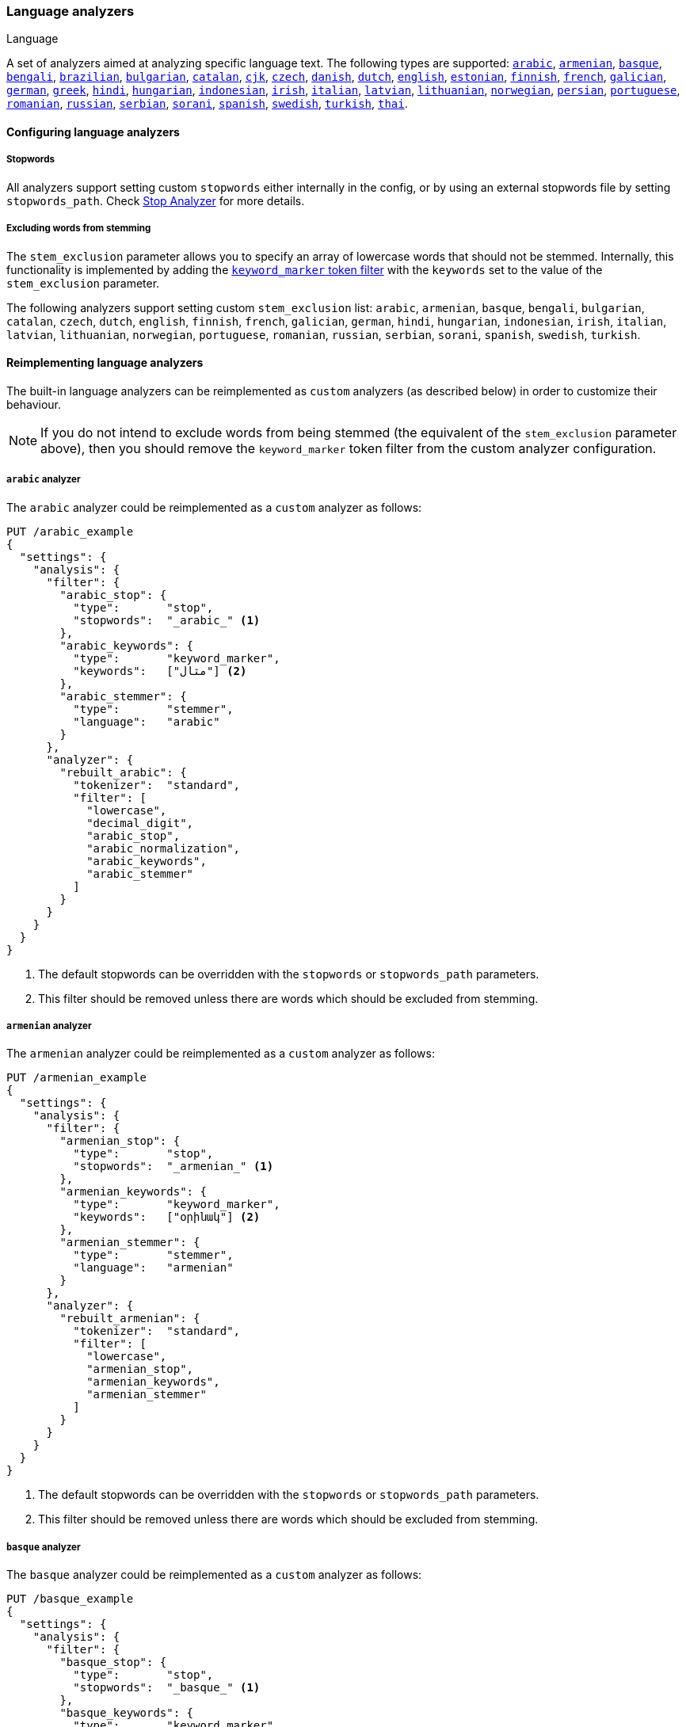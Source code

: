 [[analysis-lang-analyzer]]
=== Language analyzers
++++
<titleabbrev>Language</titleabbrev>
++++

A set of analyzers aimed at analyzing specific language text. The
following types are supported:
<<arabic-analyzer,`arabic`>>,
<<armenian-analyzer,`armenian`>>,
<<basque-analyzer,`basque`>>,
<<bengali-analyzer,`bengali`>>,
<<brazilian-analyzer,`brazilian`>>,
<<bulgarian-analyzer,`bulgarian`>>,
<<catalan-analyzer,`catalan`>>,
<<cjk-analyzer,`cjk`>>,
<<czech-analyzer,`czech`>>,
<<danish-analyzer,`danish`>>,
<<dutch-analyzer,`dutch`>>,
<<english-analyzer,`english`>>,
<<estonian-analyzer,`estonian`>>,
<<finnish-analyzer,`finnish`>>,
<<french-analyzer,`french`>>,
<<galician-analyzer,`galician`>>,
<<german-analyzer,`german`>>,
<<greek-analyzer,`greek`>>,
<<hindi-analyzer,`hindi`>>,
<<hungarian-analyzer,`hungarian`>>,
<<indonesian-analyzer,`indonesian`>>,
<<irish-analyzer,`irish`>>,
<<italian-analyzer,`italian`>>,
<<latvian-analyzer,`latvian`>>,
<<lithuanian-analyzer,`lithuanian`>>,
<<norwegian-analyzer,`norwegian`>>,
<<persian-analyzer,`persian`>>,
<<portuguese-analyzer,`portuguese`>>,
<<romanian-analyzer,`romanian`>>,
<<russian-analyzer,`russian`>>,
<<serbian-analyzer,`serbian`>>,
<<sorani-analyzer,`sorani`>>,
<<spanish-analyzer,`spanish`>>,
<<swedish-analyzer,`swedish`>>,
<<turkish-analyzer,`turkish`>>,
<<thai-analyzer,`thai`>>.

==== Configuring language analyzers

===== Stopwords

All analyzers support setting custom `stopwords` either internally in
the config, or by using an external stopwords file by setting
`stopwords_path`. Check <<analysis-stop-analyzer,Stop Analyzer>> for
more details.

[[_excluding_words_from_stemming]]
===== Excluding words from stemming

The `stem_exclusion` parameter allows you to specify an array
of lowercase words that should not be stemmed. Internally, this
functionality is implemented by adding the
<<analysis-keyword-marker-tokenfilter,`keyword_marker` token filter>>
with the `keywords` set to the value of the `stem_exclusion` parameter.

The following analyzers support setting custom `stem_exclusion` list:
`arabic`, `armenian`, `basque`, `bengali`, `bulgarian`, `catalan`, `czech`,
`dutch`, `english`, `finnish`, `french`, `galician`,
`german`, `hindi`, `hungarian`, `indonesian`, `irish`, `italian`, `latvian`,
`lithuanian`, `norwegian`, `portuguese`, `romanian`, `russian`, `serbian`,
`sorani`, `spanish`, `swedish`, `turkish`.

==== Reimplementing language analyzers

The built-in language analyzers can be reimplemented as `custom` analyzers
(as described below) in order to customize their behaviour.

NOTE: If you do not intend to exclude words from being stemmed (the
equivalent of the `stem_exclusion` parameter above), then you should remove
the `keyword_marker` token filter from the custom analyzer configuration.

[[arabic-analyzer]]
===== `arabic` analyzer

The `arabic` analyzer could be reimplemented as a `custom` analyzer as follows:

[source,console]
----------------------------------------------------
PUT /arabic_example
{
  "settings": {
    "analysis": {
      "filter": {
        "arabic_stop": {
          "type":       "stop",
          "stopwords":  "_arabic_" <1>
        },
        "arabic_keywords": {
          "type":       "keyword_marker",
          "keywords":   ["مثال"] <2>
        },
        "arabic_stemmer": {
          "type":       "stemmer",
          "language":   "arabic"
        }
      },
      "analyzer": {
        "rebuilt_arabic": {
          "tokenizer":  "standard",
          "filter": [
            "lowercase",
            "decimal_digit",
            "arabic_stop",
            "arabic_normalization",
            "arabic_keywords",
            "arabic_stemmer"
          ]
        }
      }
    }
  }
}
----------------------------------------------------
// TEST[s/"arabic_keywords",//]
// TEST[s/\n$/\nstartyaml\n  - compare_analyzers: {index: arabic_example, first: arabic, second: rebuilt_arabic}\nendyaml\n/]

<1> The default stopwords can be overridden with the `stopwords`
    or `stopwords_path` parameters.
<2> This filter should be removed unless there are words which should
    be excluded from stemming.

[[armenian-analyzer]]
===== `armenian` analyzer

The `armenian` analyzer could be reimplemented as a `custom` analyzer as follows:

[source,console]
----------------------------------------------------
PUT /armenian_example
{
  "settings": {
    "analysis": {
      "filter": {
        "armenian_stop": {
          "type":       "stop",
          "stopwords":  "_armenian_" <1>
        },
        "armenian_keywords": {
          "type":       "keyword_marker",
          "keywords":   ["օրինակ"] <2>
        },
        "armenian_stemmer": {
          "type":       "stemmer",
          "language":   "armenian"
        }
      },
      "analyzer": {
        "rebuilt_armenian": {
          "tokenizer":  "standard",
          "filter": [
            "lowercase",
            "armenian_stop",
            "armenian_keywords",
            "armenian_stemmer"
          ]
        }
      }
    }
  }
}
----------------------------------------------------
// TEST[s/"armenian_keywords",//]
// TEST[s/\n$/\nstartyaml\n  - compare_analyzers: {index: armenian_example, first: armenian, second: rebuilt_armenian}\nendyaml\n/]

<1> The default stopwords can be overridden with the `stopwords`
    or `stopwords_path` parameters.
<2> This filter should be removed unless there are words which should
    be excluded from stemming.

[[basque-analyzer]]
===== `basque` analyzer

The `basque` analyzer could be reimplemented as a `custom` analyzer as follows:

[source,console]
----------------------------------------------------
PUT /basque_example
{
  "settings": {
    "analysis": {
      "filter": {
        "basque_stop": {
          "type":       "stop",
          "stopwords":  "_basque_" <1>
        },
        "basque_keywords": {
          "type":       "keyword_marker",
          "keywords":   ["Adibidez"] <2>
        },
        "basque_stemmer": {
          "type":       "stemmer",
          "language":   "basque"
        }
      },
      "analyzer": {
        "rebuilt_basque": {
          "tokenizer":  "standard",
          "filter": [
            "lowercase",
            "basque_stop",
            "basque_keywords",
            "basque_stemmer"
          ]
        }
      }
    }
  }
}
----------------------------------------------------
// TEST[s/"basque_keywords",//]
// TEST[s/\n$/\nstartyaml\n  - compare_analyzers: {index: basque_example, first: basque, second: rebuilt_basque}\nendyaml\n/]

<1> The default stopwords can be overridden with the `stopwords`
    or `stopwords_path` parameters.
<2> This filter should be removed unless there are words which should
    be excluded from stemming.

[[bengali-analyzer]]
===== `bengali` analyzer

The `bengali` analyzer could be reimplemented as a `custom` analyzer as follows:

[source,console]
----------------------------------------------------
PUT /bengali_example
{
  "settings": {
    "analysis": {
      "filter": {
        "bengali_stop": {
          "type":       "stop",
          "stopwords":  "_bengali_" <1>
        },
        "bengali_keywords": {
          "type":       "keyword_marker",
          "keywords":   ["উদাহরণ"] <2>
        },
        "bengali_stemmer": {
          "type":       "stemmer",
          "language":   "bengali"
        }
      },
      "analyzer": {
        "rebuilt_bengali": {
          "tokenizer":  "standard",
          "filter": [
            "lowercase",
            "decimal_digit",
            "bengali_keywords",
            "indic_normalization",
            "bengali_normalization",
            "bengali_stop",
            "bengali_stemmer"
          ]
        }
      }
    }
  }
}
----------------------------------------------------
// TEST[s/"bengali_keywords",//]
// TEST[s/\n$/\nstartyaml\n  - compare_analyzers: {index: bengali_example, first: bengali, second: rebuilt_bengali}\nendyaml\n/]

<1> The default stopwords can be overridden with the `stopwords`
    or `stopwords_path` parameters.
<2> This filter should be removed unless there are words which should
    be excluded from stemming.

[[brazilian-analyzer]]
===== `brazilian` analyzer

The `brazilian` analyzer could be reimplemented as a `custom` analyzer as follows:

[source,console]
----------------------------------------------------
PUT /brazilian_example
{
  "settings": {
    "analysis": {
      "filter": {
        "brazilian_stop": {
          "type":       "stop",
          "stopwords":  "_brazilian_" <1>
        },
        "brazilian_keywords": {
          "type":       "keyword_marker",
          "keywords":   ["exemplo"] <2>
        },
        "brazilian_stemmer": {
          "type":       "stemmer",
          "language":   "brazilian"
        }
      },
      "analyzer": {
        "rebuilt_brazilian": {
          "tokenizer":  "standard",
          "filter": [
            "lowercase",
            "brazilian_stop",
            "brazilian_keywords",
            "brazilian_stemmer"
          ]
        }
      }
    }
  }
}
----------------------------------------------------
// TEST[s/"brazilian_keywords",//]
// TEST[s/\n$/\nstartyaml\n  - compare_analyzers: {index: brazilian_example, first: brazilian, second: rebuilt_brazilian}\nendyaml\n/]

<1> The default stopwords can be overridden with the `stopwords`
    or `stopwords_path` parameters.
<2> This filter should be removed unless there are words which should
    be excluded from stemming.

[[bulgarian-analyzer]]
===== `bulgarian` analyzer

The `bulgarian` analyzer could be reimplemented as a `custom` analyzer as follows:

[source,console]
----------------------------------------------------
PUT /bulgarian_example
{
  "settings": {
    "analysis": {
      "filter": {
        "bulgarian_stop": {
          "type":       "stop",
          "stopwords":  "_bulgarian_" <1>
        },
        "bulgarian_keywords": {
          "type":       "keyword_marker",
          "keywords":   ["пример"] <2>
        },
        "bulgarian_stemmer": {
          "type":       "stemmer",
          "language":   "bulgarian"
        }
      },
      "analyzer": {
        "rebuilt_bulgarian": {
          "tokenizer":  "standard",
          "filter": [
            "lowercase",
            "bulgarian_stop",
            "bulgarian_keywords",
            "bulgarian_stemmer"
          ]
        }
      }
    }
  }
}
----------------------------------------------------
// TEST[s/"bulgarian_keywords",//]
// TEST[s/\n$/\nstartyaml\n  - compare_analyzers: {index: bulgarian_example, first: bulgarian, second: rebuilt_bulgarian}\nendyaml\n/]

<1> The default stopwords can be overridden with the `stopwords`
    or `stopwords_path` parameters.
<2> This filter should be removed unless there are words which should
    be excluded from stemming.

[[catalan-analyzer]]
===== `catalan` analyzer

The `catalan` analyzer could be reimplemented as a `custom` analyzer as follows:

[source,console]
----------------------------------------------------
PUT /catalan_example
{
  "settings": {
    "analysis": {
      "filter": {
        "catalan_elision": {
          "type":       "elision",
          "articles":   [ "d", "l", "m", "n", "s", "t"],
          "articles_case": true
        },
        "catalan_stop": {
          "type":       "stop",
          "stopwords":  "_catalan_" <1>
        },
        "catalan_keywords": {
          "type":       "keyword_marker",
          "keywords":   ["example"] <2>
        },
        "catalan_stemmer": {
          "type":       "stemmer",
          "language":   "catalan"
        }
      },
      "analyzer": {
        "rebuilt_catalan": {
          "tokenizer":  "standard",
          "filter": [
            "catalan_elision",
            "lowercase",
            "catalan_stop",
            "catalan_keywords",
            "catalan_stemmer"
          ]
        }
      }
    }
  }
}
----------------------------------------------------
// TEST[s/"catalan_keywords",//]
// TEST[s/\n$/\nstartyaml\n  - compare_analyzers: {index: catalan_example, first: catalan, second: rebuilt_catalan}\nendyaml\n/]

<1> The default stopwords can be overridden with the `stopwords`
    or `stopwords_path` parameters.
<2> This filter should be removed unless there are words which should
    be excluded from stemming.

[[cjk-analyzer]]
===== `cjk` analyzer

NOTE: You may find that `icu_analyzer` in the ICU analysis plugin works better
for CJK text than the `cjk` analyzer. Experiment with your text and queries.

The `cjk` analyzer could be reimplemented as a `custom` analyzer as follows:

[source,console]
----------------------------------------------------
PUT /cjk_example
{
  "settings": {
    "analysis": {
      "filter": {
        "english_stop": {
          "type":       "stop",
          "stopwords":  [ <1>
            "a", "and", "are", "as", "at", "be", "but", "by", "for",
            "if", "in", "into", "is", "it", "no", "not", "of", "on",
            "or", "s", "such", "t", "that", "the", "their", "then",
            "there", "these", "they", "this", "to", "was", "will",
            "with", "www"
          ]
        }
      },
      "analyzer": {
        "rebuilt_cjk": {
          "tokenizer":  "standard",
          "filter": [
            "cjk_width",
            "lowercase",
            "cjk_bigram",
            "english_stop"
          ]
        }
      }
    }
  }
}
----------------------------------------------------
// TEST[s/"cjk_keywords",//]
// TEST[s/\n$/\nstartyaml\n  - compare_analyzers: {index: cjk_example, first: cjk, second: rebuilt_cjk}\nendyaml\n/]

<1> The default stopwords can be overridden with the `stopwords`
    or `stopwords_path` parameters. The default stop words are
    *almost* the same as the `_english_` set, but not exactly
    the same.

[[czech-analyzer]]
===== `czech` analyzer

The `czech` analyzer could be reimplemented as a `custom` analyzer as follows:

[source,console]
----------------------------------------------------
PUT /czech_example
{
  "settings": {
    "analysis": {
      "filter": {
        "czech_stop": {
          "type":       "stop",
          "stopwords":  "_czech_" <1>
        },
        "czech_keywords": {
          "type":       "keyword_marker",
          "keywords":   ["příklad"] <2>
        },
        "czech_stemmer": {
          "type":       "stemmer",
          "language":   "czech"
        }
      },
      "analyzer": {
        "rebuilt_czech": {
          "tokenizer":  "standard",
          "filter": [
            "lowercase",
            "czech_stop",
            "czech_keywords",
            "czech_stemmer"
          ]
        }
      }
    }
  }
}
----------------------------------------------------
// TEST[s/"czech_keywords",//]
// TEST[s/\n$/\nstartyaml\n  - compare_analyzers: {index: czech_example, first: czech, second: rebuilt_czech}\nendyaml\n/]

<1> The default stopwords can be overridden with the `stopwords`
    or `stopwords_path` parameters.
<2> This filter should be removed unless there are words which should
    be excluded from stemming.

[[danish-analyzer]]
===== `danish` analyzer

The `danish` analyzer could be reimplemented as a `custom` analyzer as follows:

[source,console]
----------------------------------------------------
PUT /danish_example
{
  "settings": {
    "analysis": {
      "filter": {
        "danish_stop": {
          "type":       "stop",
          "stopwords":  "_danish_" <1>
        },
        "danish_keywords": {
          "type":       "keyword_marker",
          "keywords":   ["eksempel"] <2>
        },
        "danish_stemmer": {
          "type":       "stemmer",
          "language":   "danish"
        }
      },
      "analyzer": {
        "rebuilt_danish": {
          "tokenizer":  "standard",
          "filter": [
            "lowercase",
            "danish_stop",
            "danish_keywords",
            "danish_stemmer"
          ]
        }
      }
    }
  }
}
----------------------------------------------------
// TEST[s/"danish_keywords",//]
// TEST[s/\n$/\nstartyaml\n  - compare_analyzers: {index: danish_example, first: danish, second: rebuilt_danish}\nendyaml\n/]

<1> The default stopwords can be overridden with the `stopwords`
    or `stopwords_path` parameters.
<2> This filter should be removed unless there are words which should
    be excluded from stemming.

[[dutch-analyzer]]
===== `dutch` analyzer

The `dutch` analyzer could be reimplemented as a `custom` analyzer as follows:

[source,console]
----------------------------------------------------
PUT /dutch_example
{
  "settings": {
    "analysis": {
      "filter": {
        "dutch_stop": {
          "type":       "stop",
          "stopwords":  "_dutch_" <1>
        },
        "dutch_keywords": {
          "type":       "keyword_marker",
          "keywords":   ["voorbeeld"] <2>
        },
        "dutch_stemmer": {
          "type":       "stemmer",
          "language":   "dutch"
        },
        "dutch_override": {
          "type":       "stemmer_override",
          "rules": [
            "fiets=>fiets",
            "bromfiets=>bromfiets",
            "ei=>eier",
            "kind=>kinder"
          ]
        }
      },
      "analyzer": {
        "rebuilt_dutch": {
          "tokenizer":  "standard",
          "filter": [
            "lowercase",
            "dutch_stop",
            "dutch_keywords",
            "dutch_override",
            "dutch_stemmer"
          ]
        }
      }
    }
  }
}
----------------------------------------------------
// TEST[s/"dutch_keywords",//]
// TEST[s/\n$/\nstartyaml\n  - compare_analyzers: {index: dutch_example, first: dutch, second: rebuilt_dutch}\nendyaml\n/]

<1> The default stopwords can be overridden with the `stopwords`
    or `stopwords_path` parameters.
<2> This filter should be removed unless there are words which should
    be excluded from stemming.

[[english-analyzer]]
===== `english` analyzer

The `english` analyzer could be reimplemented as a `custom` analyzer as follows:

[source,console]
----------------------------------------------------
PUT /english_example
{
  "settings": {
    "analysis": {
      "filter": {
        "english_stop": {
          "type":       "stop",
          "stopwords":  "_english_" <1>
        },
        "english_keywords": {
          "type":       "keyword_marker",
          "keywords":   ["example"] <2>
        },
        "english_stemmer": {
          "type":       "stemmer",
          "language":   "english"
        },
        "english_possessive_stemmer": {
          "type":       "stemmer",
          "language":   "possessive_english"
        }
      },
      "analyzer": {
        "rebuilt_english": {
          "tokenizer":  "standard",
          "filter": [
            "english_possessive_stemmer",
            "lowercase",
            "english_stop",
            "english_keywords",
            "english_stemmer"
          ]
        }
      }
    }
  }
}
----------------------------------------------------
// TEST[s/"english_keywords",//]
// TEST[s/\n$/\nstartyaml\n  - compare_analyzers: {index: english_example, first: english, second: rebuilt_english}\nendyaml\n/]

<1> The default stopwords can be overridden with the `stopwords`
    or `stopwords_path` parameters.
<2> This filter should be removed unless there are words which should
    be excluded from stemming.

[[estonian-analyzer]]
===== `estonian` analyzer

The `estonian` analyzer could be reimplemented as a `custom` analyzer as follows:

[source,console]
----------------------------------------------------
PUT /estonian_example
{
  "settings": {
    "analysis": {
      "filter": {
        "estonian_stop": {
          "type":       "stop",
          "stopwords":  "_estonian_" <1>
        },
        "estonian_keywords": {
          "type":       "keyword_marker",
          "keywords":   ["näide"] <2>
        },
        "estonian_stemmer": {
          "type":       "stemmer",
          "language":   "estonian"
        }
      },
      "analyzer": {
        "rebuilt_estonian": {
          "tokenizer":  "standard",
          "filter": [
            "lowercase",
            "estonian_stop",
            "estonian_keywords",
            "estonian_stemmer"
          ]
        }
      }
    }
  }
}
----------------------------------------------------
// TEST[s/"estonian_keywords",//]
// TEST[s/\n$/\nstartyaml\n  - compare_analyzers: {index: estonian_example, first: estonian, second: rebuilt_estonian}\nendyaml\n/]

<1> The default stopwords can be overridden with the `stopwords`
    or `stopwords_path` parameters.
<2> This filter should be removed unless there are words which should
    be excluded from stemming.

[[finnish-analyzer]]
===== `finnish` analyzer

The `finnish` analyzer could be reimplemented as a `custom` analyzer as follows:

[source,console]
----------------------------------------------------
PUT /finnish_example
{
  "settings": {
    "analysis": {
      "filter": {
        "finnish_stop": {
          "type":       "stop",
          "stopwords":  "_finnish_" <1>
        },
        "finnish_keywords": {
          "type":       "keyword_marker",
          "keywords":   ["esimerkki"] <2>
        },
        "finnish_stemmer": {
          "type":       "stemmer",
          "language":   "finnish"
        }
      },
      "analyzer": {
        "rebuilt_finnish": {
          "tokenizer":  "standard",
          "filter": [
            "lowercase",
            "finnish_stop",
            "finnish_keywords",
            "finnish_stemmer"
          ]
        }
      }
    }
  }
}
----------------------------------------------------
// TEST[s/"finnish_keywords",//]
// TEST[s/\n$/\nstartyaml\n  - compare_analyzers: {index: finnish_example, first: finnish, second: rebuilt_finnish}\nendyaml\n/]

<1> The default stopwords can be overridden with the `stopwords`
    or `stopwords_path` parameters.
<2> This filter should be removed unless there are words which should
    be excluded from stemming.

[[french-analyzer]]
===== `french` analyzer

The `french` analyzer could be reimplemented as a `custom` analyzer as follows:

[source,console]
----------------------------------------------------
PUT /french_example
{
  "settings": {
    "analysis": {
      "filter": {
        "french_elision": {
          "type":         "elision",
          "articles_case": true,
          "articles": [
              "l", "m", "t", "qu", "n", "s",
              "j", "d", "c", "jusqu", "quoiqu",
              "lorsqu", "puisqu"
            ]
        },
        "french_stop": {
          "type":       "stop",
          "stopwords":  "_french_" <1>
        },
        "french_keywords": {
          "type":       "keyword_marker",
          "keywords":   ["Example"] <2>
        },
        "french_stemmer": {
          "type":       "stemmer",
          "language":   "light_french"
        }
      },
      "analyzer": {
        "rebuilt_french": {
          "tokenizer":  "standard",
          "filter": [
            "french_elision",
            "lowercase",
            "french_stop",
            "french_keywords",
            "french_stemmer"
          ]
        }
      }
    }
  }
}
----------------------------------------------------
// TEST[s/"french_keywords",//]
// TEST[s/\n$/\nstartyaml\n  - compare_analyzers: {index: french_example, first: french, second: rebuilt_french}\nendyaml\n/]

<1> The default stopwords can be overridden with the `stopwords`
    or `stopwords_path` parameters.
<2> This filter should be removed unless there are words which should
    be excluded from stemming.

[[galician-analyzer]]
===== `galician` analyzer

The `galician` analyzer could be reimplemented as a `custom` analyzer as follows:

[source,console]
----------------------------------------------------
PUT /galician_example
{
  "settings": {
    "analysis": {
      "filter": {
        "galician_stop": {
          "type":       "stop",
          "stopwords":  "_galician_" <1>
        },
        "galician_keywords": {
          "type":       "keyword_marker",
          "keywords":   ["exemplo"] <2>
        },
        "galician_stemmer": {
          "type":       "stemmer",
          "language":   "galician"
        }
      },
      "analyzer": {
        "rebuilt_galician": {
          "tokenizer":  "standard",
          "filter": [
            "lowercase",
            "galician_stop",
            "galician_keywords",
            "galician_stemmer"
          ]
        }
      }
    }
  }
}
----------------------------------------------------
// TEST[s/"galician_keywords",//]
// TEST[s/\n$/\nstartyaml\n  - compare_analyzers: {index: galician_example, first: galician, second: rebuilt_galician}\nendyaml\n/]

<1> The default stopwords can be overridden with the `stopwords`
    or `stopwords_path` parameters.
<2> This filter should be removed unless there are words which should
    be excluded from stemming.

[[german-analyzer]]
===== `german` analyzer

The `german` analyzer could be reimplemented as a `custom` analyzer as follows:

[source,console]
----------------------------------------------------
PUT /german_example
{
  "settings": {
    "analysis": {
      "filter": {
        "german_stop": {
          "type":       "stop",
          "stopwords":  "_german_" <1>
        },
        "german_keywords": {
          "type":       "keyword_marker",
          "keywords":   ["Beispiel"] <2>
        },
        "german_stemmer": {
          "type":       "stemmer",
          "language":   "light_german"
        }
      },
      "analyzer": {
        "rebuilt_german": {
          "tokenizer":  "standard",
          "filter": [
            "lowercase",
            "german_stop",
            "german_keywords",
            "german_normalization",
            "german_stemmer"
          ]
        }
      }
    }
  }
}
----------------------------------------------------
// TEST[s/"german_keywords",//]
// TEST[s/\n$/\nstartyaml\n  - compare_analyzers: {index: german_example, first: german, second: rebuilt_german}\nendyaml\n/]

<1> The default stopwords can be overridden with the `stopwords`
    or `stopwords_path` parameters.
<2> This filter should be removed unless there are words which should
    be excluded from stemming.

[[greek-analyzer]]
===== `greek` analyzer

The `greek` analyzer could be reimplemented as a `custom` analyzer as follows:

[source,console]
----------------------------------------------------
PUT /greek_example
{
  "settings": {
    "analysis": {
      "filter": {
        "greek_stop": {
          "type":       "stop",
          "stopwords":  "_greek_" <1>
        },
        "greek_lowercase": {
          "type":       "lowercase",
          "language":   "greek"
        },
        "greek_keywords": {
          "type":       "keyword_marker",
          "keywords":   ["παράδειγμα"] <2>
        },
        "greek_stemmer": {
          "type":       "stemmer",
          "language":   "greek"
        }
      },
      "analyzer": {
        "rebuilt_greek": {
          "tokenizer":  "standard",
          "filter": [
            "greek_lowercase",
            "greek_stop",
            "greek_keywords",
            "greek_stemmer"
          ]
        }
      }
    }
  }
}
----------------------------------------------------
// TEST[s/"greek_keywords",//]
// TEST[s/\n$/\nstartyaml\n  - compare_analyzers: {index: greek_example, first: greek, second: rebuilt_greek}\nendyaml\n/]

<1> The default stopwords can be overridden with the `stopwords`
    or `stopwords_path` parameters.
<2> This filter should be removed unless there are words which should
    be excluded from stemming.

[[hindi-analyzer]]
===== `hindi` analyzer

The `hindi` analyzer could be reimplemented as a `custom` analyzer as follows:

[source,console]
----------------------------------------------------
PUT /hindi_example
{
  "settings": {
    "analysis": {
      "filter": {
        "hindi_stop": {
          "type":       "stop",
          "stopwords":  "_hindi_" <1>
        },
        "hindi_keywords": {
          "type":       "keyword_marker",
          "keywords":   ["उदाहरण"] <2>
        },
        "hindi_stemmer": {
          "type":       "stemmer",
          "language":   "hindi"
        }
      },
      "analyzer": {
        "rebuilt_hindi": {
          "tokenizer":  "standard",
          "filter": [
            "lowercase",
            "decimal_digit",
            "hindi_keywords",
            "indic_normalization",
            "hindi_normalization",
            "hindi_stop",
            "hindi_stemmer"
          ]
        }
      }
    }
  }
}
----------------------------------------------------
// TEST[s/"hindi_keywords",//]
// TEST[s/\n$/\nstartyaml\n  - compare_analyzers: {index: hindi_example, first: hindi, second: rebuilt_hindi}\nendyaml\n/]

<1> The default stopwords can be overridden with the `stopwords`
    or `stopwords_path` parameters.
<2> This filter should be removed unless there are words which should
    be excluded from stemming.

[[hungarian-analyzer]]
===== `hungarian` analyzer

The `hungarian` analyzer could be reimplemented as a `custom` analyzer as follows:

[source,console]
----------------------------------------------------
PUT /hungarian_example
{
  "settings": {
    "analysis": {
      "filter": {
        "hungarian_stop": {
          "type":       "stop",
          "stopwords":  "_hungarian_" <1>
        },
        "hungarian_keywords": {
          "type":       "keyword_marker",
          "keywords":   ["példa"] <2>
        },
        "hungarian_stemmer": {
          "type":       "stemmer",
          "language":   "hungarian"
        }
      },
      "analyzer": {
        "rebuilt_hungarian": {
          "tokenizer":  "standard",
          "filter": [
            "lowercase",
            "hungarian_stop",
            "hungarian_keywords",
            "hungarian_stemmer"
          ]
        }
      }
    }
  }
}
----------------------------------------------------
// TEST[s/"hungarian_keywords",//]
// TEST[s/\n$/\nstartyaml\n  - compare_analyzers: {index: hungarian_example, first: hungarian, second: rebuilt_hungarian}\nendyaml\n/]

<1> The default stopwords can be overridden with the `stopwords`
    or `stopwords_path` parameters.
<2> This filter should be removed unless there are words which should
    be excluded from stemming.


[[indonesian-analyzer]]
===== `indonesian` analyzer

The `indonesian` analyzer could be reimplemented as a `custom` analyzer as follows:

[source,console]
----------------------------------------------------
PUT /indonesian_example
{
  "settings": {
    "analysis": {
      "filter": {
        "indonesian_stop": {
          "type":       "stop",
          "stopwords":  "_indonesian_" <1>
        },
        "indonesian_keywords": {
          "type":       "keyword_marker",
          "keywords":   ["contoh"] <2>
        },
        "indonesian_stemmer": {
          "type":       "stemmer",
          "language":   "indonesian"
        }
      },
      "analyzer": {
        "rebuilt_indonesian": {
          "tokenizer":  "standard",
          "filter": [
            "lowercase",
            "indonesian_stop",
            "indonesian_keywords",
            "indonesian_stemmer"
          ]
        }
      }
    }
  }
}
----------------------------------------------------
// TEST[s/"indonesian_keywords",//]
// TEST[s/\n$/\nstartyaml\n  - compare_analyzers: {index: indonesian_example, first: indonesian, second: rebuilt_indonesian}\nendyaml\n/]

<1> The default stopwords can be overridden with the `stopwords`
    or `stopwords_path` parameters.
<2> This filter should be removed unless there are words which should
    be excluded from stemming.

[[irish-analyzer]]
===== `irish` analyzer

The `irish` analyzer could be reimplemented as a `custom` analyzer as follows:

[source,console]
----------------------------------------------------
PUT /irish_example
{
  "settings": {
    "analysis": {
      "filter": {
        "irish_hyphenation": {
          "type":       "stop",
          "stopwords":  [ "h", "n", "t" ],
          "ignore_case": true
        },
        "irish_elision": {
          "type":       "elision",
          "articles":   [ "d", "m", "b" ],
          "articles_case": true
        },
        "irish_stop": {
          "type":       "stop",
          "stopwords":  "_irish_" <1>
        },
        "irish_lowercase": {
          "type":       "lowercase",
          "language":   "irish"
        },
        "irish_keywords": {
          "type":       "keyword_marker",
          "keywords":   ["sampla"] <2>
        },
        "irish_stemmer": {
          "type":       "stemmer",
          "language":   "irish"
        }
      },
      "analyzer": {
        "rebuilt_irish": {
          "tokenizer":  "standard",
          "filter": [
            "irish_hyphenation",
            "irish_elision",
            "irish_lowercase",
            "irish_stop",
            "irish_keywords",
            "irish_stemmer"
          ]
        }
      }
    }
  }
}
----------------------------------------------------
// TEST[s/"irish_keywords",//]
// TEST[s/\n$/\nstartyaml\n  - compare_analyzers: {index: irish_example, first: irish, second: rebuilt_irish}\nendyaml\n/]

<1> The default stopwords can be overridden with the `stopwords`
    or `stopwords_path` parameters.
<2> This filter should be removed unless there are words which should
    be excluded from stemming.

[[italian-analyzer]]
===== `italian` analyzer

The `italian` analyzer could be reimplemented as a `custom` analyzer as follows:

[source,console]
----------------------------------------------------
PUT /italian_example
{
  "settings": {
    "analysis": {
      "filter": {
        "italian_elision": {
          "type": "elision",
          "articles": [
                "c", "l", "all", "dall", "dell",
                "nell", "sull", "coll", "pell",
                "gl", "agl", "dagl", "degl", "negl",
                "sugl", "un", "m", "t", "s", "v", "d"
          ],
          "articles_case": true
        },
        "italian_stop": {
          "type":       "stop",
          "stopwords":  "_italian_" <1>
        },
        "italian_keywords": {
          "type":       "keyword_marker",
          "keywords":   ["esempio"] <2>
        },
        "italian_stemmer": {
          "type":       "stemmer",
          "language":   "light_italian"
        }
      },
      "analyzer": {
        "rebuilt_italian": {
          "tokenizer":  "standard",
          "filter": [
            "italian_elision",
            "lowercase",
            "italian_stop",
            "italian_keywords",
            "italian_stemmer"
          ]
        }
      }
    }
  }
}
----------------------------------------------------
// TEST[s/"italian_keywords",//]
// TEST[s/\n$/\nstartyaml\n  - compare_analyzers: {index: italian_example, first: italian, second: rebuilt_italian}\nendyaml\n/]

<1> The default stopwords can be overridden with the `stopwords`
    or `stopwords_path` parameters.
<2> This filter should be removed unless there are words which should
    be excluded from stemming.

[[latvian-analyzer]]
===== `latvian` analyzer

The `latvian` analyzer could be reimplemented as a `custom` analyzer as follows:

[source,console]
----------------------------------------------------
PUT /latvian_example
{
  "settings": {
    "analysis": {
      "filter": {
        "latvian_stop": {
          "type":       "stop",
          "stopwords":  "_latvian_" <1>
        },
        "latvian_keywords": {
          "type":       "keyword_marker",
          "keywords":   ["piemērs"] <2>
        },
        "latvian_stemmer": {
          "type":       "stemmer",
          "language":   "latvian"
        }
      },
      "analyzer": {
        "rebuilt_latvian": {
          "tokenizer":  "standard",
          "filter": [
            "lowercase",
            "latvian_stop",
            "latvian_keywords",
            "latvian_stemmer"
          ]
        }
      }
    }
  }
}
----------------------------------------------------
// TEST[s/"latvian_keywords",//]
// TEST[s/\n$/\nstartyaml\n  - compare_analyzers: {index: latvian_example, first: latvian, second: rebuilt_latvian}\nendyaml\n/]

<1> The default stopwords can be overridden with the `stopwords`
    or `stopwords_path` parameters.
<2> This filter should be removed unless there are words which should
    be excluded from stemming.

[[lithuanian-analyzer]]
===== `lithuanian` analyzer

The `lithuanian` analyzer could be reimplemented as a `custom` analyzer as follows:

[source,console]
----------------------------------------------------
PUT /lithuanian_example
{
  "settings": {
    "analysis": {
      "filter": {
        "lithuanian_stop": {
          "type":       "stop",
          "stopwords":  "_lithuanian_" <1>
        },
        "lithuanian_keywords": {
          "type":       "keyword_marker",
          "keywords":   ["pavyzdys"] <2>
        },
        "lithuanian_stemmer": {
          "type":       "stemmer",
          "language":   "lithuanian"
        }
      },
      "analyzer": {
        "rebuilt_lithuanian": {
          "tokenizer":  "standard",
          "filter": [
            "lowercase",
            "lithuanian_stop",
            "lithuanian_keywords",
            "lithuanian_stemmer"
          ]
        }
      }
    }
  }
}
----------------------------------------------------
// TEST[s/"lithuanian_keywords",//]
// TEST[s/\n$/\nstartyaml\n  - compare_analyzers: {index: lithuanian_example, first: lithuanian, second: rebuilt_lithuanian}\nendyaml\n/]

<1> The default stopwords can be overridden with the `stopwords`
    or `stopwords_path` parameters.
<2> This filter should be removed unless there are words which should
    be excluded from stemming.

[[norwegian-analyzer]]
===== `norwegian` analyzer

The `norwegian` analyzer could be reimplemented as a `custom` analyzer as follows:

[source,console]
----------------------------------------------------
PUT /norwegian_example
{
  "settings": {
    "analysis": {
      "filter": {
        "norwegian_stop": {
          "type":       "stop",
          "stopwords":  "_norwegian_" <1>
        },
        "norwegian_keywords": {
          "type":       "keyword_marker",
          "keywords":   ["eksempel"] <2>
        },
        "norwegian_stemmer": {
          "type":       "stemmer",
          "language":   "norwegian"
        }
      },
      "analyzer": {
        "rebuilt_norwegian": {
          "tokenizer":  "standard",
          "filter": [
            "lowercase",
            "norwegian_stop",
            "norwegian_keywords",
            "norwegian_stemmer"
          ]
        }
      }
    }
  }
}
----------------------------------------------------
// TEST[s/"norwegian_keywords",//]
// TEST[s/\n$/\nstartyaml\n  - compare_analyzers: {index: norwegian_example, first: norwegian, second: rebuilt_norwegian}\nendyaml\n/]

<1> The default stopwords can be overridden with the `stopwords`
    or `stopwords_path` parameters.
<2> This filter should be removed unless there are words which should
    be excluded from stemming.

[[persian-analyzer]]
===== `persian` analyzer

The `persian` analyzer could be reimplemented as a `custom` analyzer as follows:

[source,console]
----------------------------------------------------
PUT /persian_example
{
  "settings": {
    "analysis": {
      "char_filter": {
        "zero_width_spaces": {
            "type":       "mapping",
            "mappings": [ "\\u200C=>\\u0020"] <1>
        }
      },
      "filter": {
        "persian_stop": {
          "type":       "stop",
          "stopwords":  "_persian_" <2>
        }
      },
      "analyzer": {
        "rebuilt_persian": {
          "tokenizer":     "standard",
          "char_filter": [ "zero_width_spaces" ],
          "filter": [
            "lowercase",
            "decimal_digit",
            "arabic_normalization",
            "persian_normalization",
            "persian_stop"
          ]
        }
      }
    }
  }
}
----------------------------------------------------
// TEST[s/\n$/\nstartyaml\n  - compare_analyzers: {index: persian_example, first: persian, second: rebuilt_persian}\nendyaml\n/]

<1> Replaces zero-width non-joiners with an ASCII space.
<2> The default stopwords can be overridden with the `stopwords`
    or `stopwords_path` parameters.

[[portuguese-analyzer]]
===== `portuguese` analyzer

The `portuguese` analyzer could be reimplemented as a `custom` analyzer as follows:

[source,console]
----------------------------------------------------
PUT /portuguese_example
{
  "settings": {
    "analysis": {
      "filter": {
        "portuguese_stop": {
          "type":       "stop",
          "stopwords":  "_portuguese_" <1>
        },
        "portuguese_keywords": {
          "type":       "keyword_marker",
          "keywords":   ["exemplo"] <2>
        },
        "portuguese_stemmer": {
          "type":       "stemmer",
          "language":   "light_portuguese"
        }
      },
      "analyzer": {
        "rebuilt_portuguese": {
          "tokenizer":  "standard",
          "filter": [
            "lowercase",
            "portuguese_stop",
            "portuguese_keywords",
            "portuguese_stemmer"
          ]
        }
      }
    }
  }
}
----------------------------------------------------
// TEST[s/"portuguese_keywords",//]
// TEST[s/\n$/\nstartyaml\n  - compare_analyzers: {index: portuguese_example, first: portuguese, second: rebuilt_portuguese}\nendyaml\n/]

<1> The default stopwords can be overridden with the `stopwords`
    or `stopwords_path` parameters.
<2> This filter should be removed unless there are words which should
    be excluded from stemming.

[[romanian-analyzer]]
===== `romanian` analyzer

The `romanian` analyzer could be reimplemented as a `custom` analyzer as follows:

[source,console]
----------------------------------------------------
PUT /romanian_example
{
  "settings": {
    "analysis": {
      "filter": {
        "romanian_stop": {
          "type":       "stop",
          "stopwords":  "_romanian_" <1>
        },
        "romanian_keywords": {
          "type":       "keyword_marker",
          "keywords":   ["exemplu"] <2>
        },
        "romanian_stemmer": {
          "type":       "stemmer",
          "language":   "romanian"
        }
      },
      "analyzer": {
        "rebuilt_romanian": {
          "tokenizer":  "standard",
          "filter": [
            "lowercase",
            "romanian_stop",
            "romanian_keywords",
            "romanian_stemmer"
          ]
        }
      }
    }
  }
}
----------------------------------------------------
// TEST[s/"romanian_keywords",//]
// TEST[s/\n$/\nstartyaml\n  - compare_analyzers: {index: romanian_example, first: romanian, second: rebuilt_romanian}\nendyaml\n/]

<1> The default stopwords can be overridden with the `stopwords`
    or `stopwords_path` parameters.
<2> This filter should be removed unless there are words which should
    be excluded from stemming.


[[russian-analyzer]]
===== `russian` analyzer

The `russian` analyzer could be reimplemented as a `custom` analyzer as follows:

[source,console]
----------------------------------------------------
PUT /russian_example
{
  "settings": {
    "analysis": {
      "filter": {
        "russian_stop": {
          "type":       "stop",
          "stopwords":  "_russian_" <1>
        },
        "russian_keywords": {
          "type":       "keyword_marker",
          "keywords":   ["пример"] <2>
        },
        "russian_stemmer": {
          "type":       "stemmer",
          "language":   "russian"
        }
      },
      "analyzer": {
        "rebuilt_russian": {
          "tokenizer":  "standard",
          "filter": [
            "lowercase",
            "russian_stop",
            "russian_keywords",
            "russian_stemmer"
          ]
        }
      }
    }
  }
}
----------------------------------------------------
// TEST[s/"russian_keywords",//]
// TEST[s/\n$/\nstartyaml\n  - compare_analyzers: {index: russian_example, first: russian, second: rebuilt_russian}\nendyaml\n/]

<1> The default stopwords can be overridden with the `stopwords`
    or `stopwords_path` parameters.
<2> This filter should be removed unless there are words which should
    be excluded from stemming.

[[serbian-analyzer]]
===== `serbian` analyzer

The `serbian` analyzer could be reimplemented as a `custom` analyzer as follows:

[source,console]
----------------------------------------------------
PUT /serbian_example
{
  "settings": {
    "analysis": {
      "filter": {
        "serbian_stop": {
          "type":       "stop",
          "stopwords":  "_serbian_"
        },
        "serbian_keywords": {
          "type":       "keyword_marker",
          "keywords":   ["пример"]
        },
        "serbian_stemmer": {
          "type":       "stemmer",
          "language":   "serbian"
        }
      },
      "analyzer": {
        "rebuilt_serbian": {
          "tokenizer":  "standard",
          "filter": [
            "lowercase",
            "serbian_stop",
            "serbian_keywords",
            "serbian_stemmer",
            "serbian_normalization"
          ]
        }
      }
    }
  }
}
----------------------------------------------------
// TEST[s/"serbian_keywords",//]
// TEST[s/\n$/\nstartyaml\n  - compare_analyzers: {index: serbian_example, first: serbian, second: rebuilt_serbian}\nendyaml\n/]

<1> The default stopwords can be overridden with the `stopwords`
or `stopwords_path` parameters.
<2> This filter should be removed unless there are words which should
be excluded from stemming.

[[sorani-analyzer]]
===== `sorani` analyzer

The `sorani` analyzer could be reimplemented as a `custom` analyzer as follows:

[source,console]
----------------------------------------------------
PUT /sorani_example
{
  "settings": {
    "analysis": {
      "filter": {
        "sorani_stop": {
          "type":       "stop",
          "stopwords":  "_sorani_" <1>
        },
        "sorani_keywords": {
          "type":       "keyword_marker",
          "keywords":   ["mînak"] <2>
        },
        "sorani_stemmer": {
          "type":       "stemmer",
          "language":   "sorani"
        }
      },
      "analyzer": {
        "rebuilt_sorani": {
          "tokenizer":  "standard",
          "filter": [
            "sorani_normalization",
            "lowercase",
            "decimal_digit",
            "sorani_stop",
            "sorani_keywords",
            "sorani_stemmer"
          ]
        }
      }
    }
  }
}
----------------------------------------------------
// TEST[s/"sorani_keywords",//]
// TEST[s/\n$/\nstartyaml\n  - compare_analyzers: {index: sorani_example, first: sorani, second: rebuilt_sorani}\nendyaml\n/]

<1> The default stopwords can be overridden with the `stopwords`
    or `stopwords_path` parameters.
<2> This filter should be removed unless there are words which should
    be excluded from stemming.

[[spanish-analyzer]]
===== `spanish` analyzer

The `spanish` analyzer could be reimplemented as a `custom` analyzer as follows:

[source,console]
----------------------------------------------------
PUT /spanish_example
{
  "settings": {
    "analysis": {
      "filter": {
        "spanish_stop": {
          "type":       "stop",
          "stopwords":  "_spanish_" <1>
        },
        "spanish_keywords": {
          "type":       "keyword_marker",
          "keywords":   ["ejemplo"] <2>
        },
        "spanish_stemmer": {
          "type":       "stemmer",
          "language":   "light_spanish"
        }
      },
      "analyzer": {
        "rebuilt_spanish": {
          "tokenizer":  "standard",
          "filter": [
            "lowercase",
            "spanish_stop",
            "spanish_keywords",
            "spanish_stemmer"
          ]
        }
      }
    }
  }
}
----------------------------------------------------
// TEST[s/"spanish_keywords",//]
// TEST[s/\n$/\nstartyaml\n  - compare_analyzers: {index: spanish_example, first: spanish, second: rebuilt_spanish}\nendyaml\n/]

<1> The default stopwords can be overridden with the `stopwords`
    or `stopwords_path` parameters.
<2> This filter should be removed unless there are words which should
    be excluded from stemming.

[[swedish-analyzer]]
===== `swedish` analyzer

The `swedish` analyzer could be reimplemented as a `custom` analyzer as follows:

[source,console]
----------------------------------------------------
PUT /swedish_example
{
  "settings": {
    "analysis": {
      "filter": {
        "swedish_stop": {
          "type":       "stop",
          "stopwords":  "_swedish_" <1>
        },
        "swedish_keywords": {
          "type":       "keyword_marker",
          "keywords":   ["exempel"] <2>
        },
        "swedish_stemmer": {
          "type":       "stemmer",
          "language":   "swedish"
        }
      },
      "analyzer": {
        "rebuilt_swedish": {
          "tokenizer":  "standard",
          "filter": [
            "lowercase",
            "swedish_stop",
            "swedish_keywords",
            "swedish_stemmer"
          ]
        }
      }
    }
  }
}
----------------------------------------------------
// TEST[s/"swedish_keywords",//]
// TEST[s/\n$/\nstartyaml\n  - compare_analyzers: {index: swedish_example, first: swedish, second: rebuilt_swedish}\nendyaml\n/]

<1> The default stopwords can be overridden with the `stopwords`
    or `stopwords_path` parameters.
<2> This filter should be removed unless there are words which should
    be excluded from stemming.

[[turkish-analyzer]]
===== `turkish` analyzer

The `turkish` analyzer could be reimplemented as a `custom` analyzer as follows:

[source,console]
----------------------------------------------------
PUT /turkish_example
{
  "settings": {
    "analysis": {
      "filter": {
        "turkish_stop": {
          "type":       "stop",
          "stopwords":  "_turkish_" <1>
        },
        "turkish_lowercase": {
          "type":       "lowercase",
          "language":   "turkish"
        },
        "turkish_keywords": {
          "type":       "keyword_marker",
          "keywords":   ["örnek"] <2>
        },
        "turkish_stemmer": {
          "type":       "stemmer",
          "language":   "turkish"
        }
      },
      "analyzer": {
        "rebuilt_turkish": {
          "tokenizer":  "standard",
          "filter": [
            "apostrophe",
            "turkish_lowercase",
            "turkish_stop",
            "turkish_keywords",
            "turkish_stemmer"
          ]
        }
      }
    }
  }
}
----------------------------------------------------
// TEST[s/"turkish_keywords",//]
// TEST[s/\n$/\nstartyaml\n  - compare_analyzers: {index: turkish_example, first: turkish, second: rebuilt_turkish}\nendyaml\n/]

<1> The default stopwords can be overridden with the `stopwords`
    or `stopwords_path` parameters.
<2> This filter should be removed unless there are words which should
    be excluded from stemming.

[[thai-analyzer]]
===== `thai` analyzer

The `thai` analyzer could be reimplemented as a `custom` analyzer as follows:

[source,console]
----------------------------------------------------
PUT /thai_example
{
  "settings": {
    "analysis": {
      "filter": {
        "thai_stop": {
          "type":       "stop",
          "stopwords":  "_thai_" <1>
        }
      },
      "analyzer": {
        "rebuilt_thai": {
          "tokenizer":  "thai",
          "filter": [
            "lowercase",
            "decimal_digit",
            "thai_stop"
          ]
        }
      }
    }
  }
}
----------------------------------------------------
// TEST[s/"thai_keywords",//]
// TEST[s/\n$/\nstartyaml\n  - compare_analyzers: {index: thai_example, first: thai, second: rebuilt_thai}\nendyaml\n/]

<1> The default stopwords can be overridden with the `stopwords`
    or `stopwords_path` parameters.
